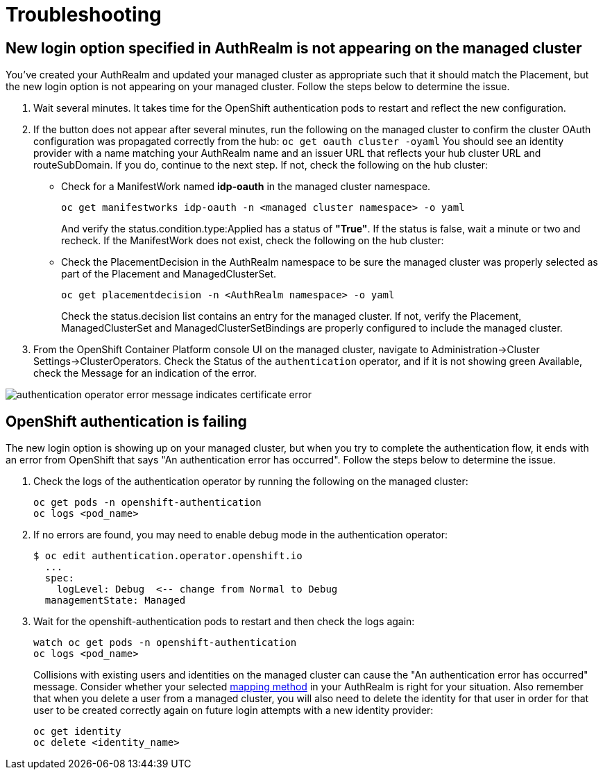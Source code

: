 [#troubleshooting]
= Troubleshooting

[#login-button-missing]
== New login option specified in AuthRealm is not appearing on the managed cluster

You've created your AuthRealm and updated your managed cluster as appropriate such that it should match the Placement, but the new login option is not appearing on your managed cluster. Follow the steps below to determine the issue.

. Wait several minutes. It takes time for the OpenShift authentication pods to restart and reflect the new configuration.
. If the button does not appear after several minutes, run the following on the managed cluster to confirm the cluster OAuth configuration was propagated correctly from the hub: `oc get oauth cluster -oyaml` You should see an identity provider with a name matching your AuthRealm name and an issuer URL that reflects your hub cluster URL and routeSubDomain. If you do, continue to the next step. If not, check the following on the hub cluster: 
* Check for a ManifestWork named **idp-oauth** in the managed cluster namespace.  
+
[source,terminal]
----
oc get manifestworks idp-oauth -n <managed cluster namespace> -o yaml
----
And verify the status.condition.type:Applied has a status of **"True"**.  If the status is false, wait a minute or two and recheck.  If the ManifestWork does not exist, check the following on the hub cluster: 

* Check the PlacementDecision in the AuthRealm namespace to be sure the managed cluster was properly selected as part of the Placement and ManagedClusterSet.
+
[source,terminal]
----
oc get placementdecision -n <AuthRealm namespace> -o yaml
----
Check the status.decision list contains an entry for the managed cluster.  If not, verify the Placement, ManagedClusterSet and ManagedClusterSetBindings are properly configured to include the managed cluster.

. From the OpenShift Container Platform console UI on the managed cluster, navigate to Administration->Cluster Settings->ClusterOperators. Check the Status of the `authentication` operator, and if it is not showing green Available, check the Message for an indication of the error.

image::./images/authentication_operator_error.png["authentication operator error message indicates certificate error"]

[#openshift-auth-error]
== OpenShift authentication is failing

The new login option is showing up on your managed cluster, but when you try to complete the authentication flow, it ends with an error from OpenShift that says "An authentication error has occurred". Follow the steps below to determine the issue.

. Check the logs of the authentication operator by running the following on the managed cluster:
+
[source,terminal]
----
oc get pods -n openshift-authentication
oc logs <pod_name>
----
+
. If no errors are found, you may need to enable debug mode in the authentication operator:
+
[source,terminal]
----
$ oc edit authentication.operator.openshift.io
  ...
  spec:
    logLevel: Debug  <-- change from Normal to Debug
  managementState: Managed
----
+
. Wait for the openshift-authentication pods to restart and then check the logs again:
+
[source,terminal]
----
watch oc get pods -n openshift-authentication
oc logs <pod_name>
----
+

Collisions with existing users and identities on the managed cluster can cause the "An authentication error has occurred" message. Consider whether your selected https://docs.openshift.com/container-platform/4.8/authentication/understanding-identity-provider.html#identity-provider-parameters_understanding-identity-provider[mapping method] in your AuthRealm is right for your situation. Also remember that when you delete a user from a managed cluster, you will also need to delete the identity for that user in order for that user to be created correctly again on future login attempts with a new identity provider:
+
[source,terminal]
----
oc get identity
oc delete <identity_name>
----
+

